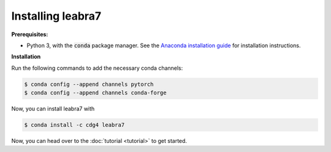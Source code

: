 Installing leabra7
==================

**Prerequisites:**

- Python 3, with the :code:`conda` package manager. See the `Anaconda
  installation
  guide <https://conda.io/docs/user-guide/install/download.html>`_ for
  installation instructions.

**Installation**

Run the following commands to add the necessary conda channels:

.. code-block:: shell

		$ conda config --append channels pytorch
		$ conda config --append channels conda-forge

Now, you can install leabra7 with

.. code-block:: shell

		$ conda install -c cdg4 leabra7

Now, you can head over to the :doc:`tutorial <tutorial>` to get
started.
